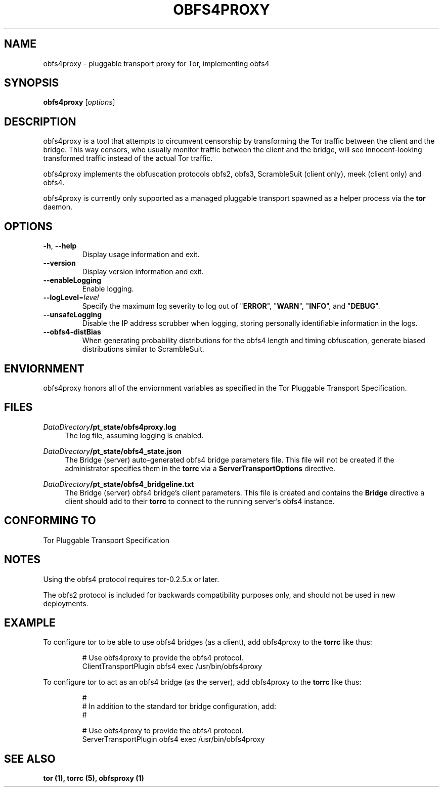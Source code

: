 .TH OBFS4PROXY 1 "2015-10-29"
.SH NAME
obfs4proxy \- pluggable transport proxy for Tor, implementing obfs4
.SH SYNOPSIS
.B obfs4proxy
[\fIoptions\fR]
.SH DESCRIPTION
obfs4proxy is a tool that attempts to circumvent censorship by
transforming the Tor traffic between the client and the bridge. This way
censors, who usually monitor traffic between the client and the bridge,
will see innocent-looking transformed traffic instead of the actual Tor
traffic.
.PP
obfs4proxy implements the obfuscation protocols obfs2, obfs3, 
ScrambleSuit (client only), meek (client only) and obfs4.
.PP
obfs4proxy is currently only supported as a managed pluggable transport
spawned as a helper process via the \fBtor\fR daemon.
.SH OPTIONS
.TP
\fB\-h\fR, \fB\-\-help\fR
Display usage information and exit.
.TP
\fB\-\-version\fR
Display version information and exit.
.TP
\fB\-\-enableLogging\fR
Enable logging.
.TP
\fB\-\-logLevel\fR=\fIlevel\fR
Specify the maximum log severity to log out of "\fBERROR\fR", "\fBWARN\fR",
"\fBINFO\fR", and "\fBDEBUG\fR".
.TP
\fB\-\-unsafeLogging\fR
Disable the IP address scrubber when logging, storing personally identifiable
information in the logs.
.TP
\fB\-\-obfs4\-distBias\fR
When generating probability distributions for the obfs4 length and timing
obfuscation, generate biased distributions similar to ScrambleSuit.
.SH ENVIORNMENT
obfs4proxy honors all of the enviornment variables as specified in the Tor
Pluggable Transport Specification.
.SH FILES
.PP
\fIDataDirectory\fR\fB/pt_state/obfs4proxy.log\fR
.RS 4
The log file, assuming logging is enabled.
.RE
.PP
\fIDataDirectory\fR\fB/pt_state/obfs4_state.json\fR
.RS 4
The Bridge (server) auto-generated obfs4 bridge parameters file.  This file
will not be created if the administrator specifies them in the \fBtorrc\fR
via a \fBServerTransportOptions\fR directive.
.RE
.PP
\fIDataDirectory\fR\fB/pt_state/obfs4_bridgeline.txt\fR
.RS 4
The Bridge (server) obfs4 bridge's client parameters.  This file is created
and contains the \fBBridge\fR directive a client should add to their
\fBtorrc\fR to connect to the running server's obfs4 instance.
.RE
.SH "CONFORMING TO"
Tor Pluggable Transport Specification
.SH NOTES
Using the obfs4 protocol requires tor-0.2.5.x or later.
.PP
The obfs2 protocol is included for backwards compatibility purposes only, and
should not be used in new deployments.
.SH EXAMPLE
To configure tor to be able to use obfs4 bridges (as a client), add obfs4proxy
to the \fBtorrc\fR like thus:
.PP
.nf
.RS
# Use obfs4proxy to provide the obfs4 protocol.
ClientTransportPlugin obfs4 exec /usr/bin/obfs4proxy
.RE
.fi
.PP
To configure tor to act as an obfs4 bridge (as the server), add obfs4proxy
to the \fBtorrc\fR like thus:
.PP
.nf
.RS
#
# In addition to the standard tor bridge configuration, add:
#

# Use obfs4proxy to provide the obfs4 protocol.
ServerTransportPlugin obfs4 exec /usr/bin/obfs4proxy
.RE
.fi
.SH "SEE ALSO"
\fBtor (1), \fBtorrc (5), \fBobfsproxy (1)
